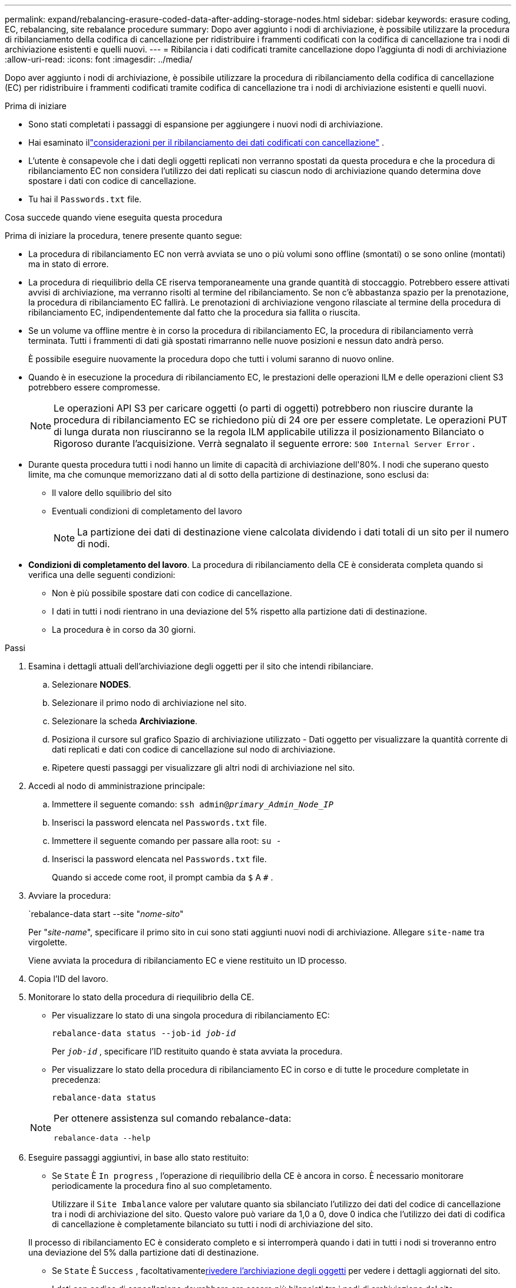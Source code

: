 ---
permalink: expand/rebalancing-erasure-coded-data-after-adding-storage-nodes.html 
sidebar: sidebar 
keywords: erasure coding, EC, rebalancing, site rebalance procedure 
summary: Dopo aver aggiunto i nodi di archiviazione, è possibile utilizzare la procedura di ribilanciamento della codifica di cancellazione per ridistribuire i frammenti codificati con la codifica di cancellazione tra i nodi di archiviazione esistenti e quelli nuovi. 
---
= Ribilancia i dati codificati tramite cancellazione dopo l'aggiunta di nodi di archiviazione
:allow-uri-read: 
:icons: font
:imagesdir: ../media/


[role="lead"]
Dopo aver aggiunto i nodi di archiviazione, è possibile utilizzare la procedura di ribilanciamento della codifica di cancellazione (EC) per ridistribuire i frammenti codificati tramite codifica di cancellazione tra i nodi di archiviazione esistenti e quelli nuovi.

.Prima di iniziare
* Sono stati completati i passaggi di espansione per aggiungere i nuovi nodi di archiviazione.
* Hai esaminato illink:considerations-for-rebalancing-erasure-coded-data.html["considerazioni per il ribilanciamento dei dati codificati con cancellazione"] .
* L'utente è consapevole che i dati degli oggetti replicati non verranno spostati da questa procedura e che la procedura di ribilanciamento EC non considera l'utilizzo dei dati replicati su ciascun nodo di archiviazione quando determina dove spostare i dati con codice di cancellazione.
* Tu hai il `Passwords.txt` file.


.Cosa succede quando viene eseguita questa procedura
Prima di iniziare la procedura, tenere presente quanto segue:

* La procedura di ribilanciamento EC non verrà avviata se uno o più volumi sono offline (smontati) o se sono online (montati) ma in stato di errore.
* La procedura di riequilibrio della CE riserva temporaneamente una grande quantità di stoccaggio.  Potrebbero essere attivati avvisi di archiviazione, ma verranno risolti al termine del ribilanciamento.  Se non c'è abbastanza spazio per la prenotazione, la procedura di ribilanciamento EC fallirà.  Le prenotazioni di archiviazione vengono rilasciate al termine della procedura di ribilanciamento EC, indipendentemente dal fatto che la procedura sia fallita o riuscita.
* Se un volume va offline mentre è in corso la procedura di ribilanciamento EC, la procedura di ribilanciamento verrà terminata.  Tutti i frammenti di dati già spostati rimarranno nelle nuove posizioni e nessun dato andrà perso.
+
È possibile eseguire nuovamente la procedura dopo che tutti i volumi saranno di nuovo online.

* Quando è in esecuzione la procedura di ribilanciamento EC, le prestazioni delle operazioni ILM e delle operazioni client S3 potrebbero essere compromesse.
+

NOTE: Le operazioni API S3 per caricare oggetti (o parti di oggetti) potrebbero non riuscire durante la procedura di ribilanciamento EC se richiedono più di 24 ore per essere completate.  Le operazioni PUT di lunga durata non riusciranno se la regola ILM applicabile utilizza il posizionamento Bilanciato o Rigoroso durante l'acquisizione.  Verrà segnalato il seguente errore: `500 Internal Server Error` .

* Durante questa procedura tutti i nodi hanno un limite di capacità di archiviazione dell'80%.  I nodi che superano questo limite, ma che comunque memorizzano dati al di sotto della partizione di destinazione, sono esclusi da:
+
** Il valore dello squilibrio del sito
** Eventuali condizioni di completamento del lavoro
+

NOTE: La partizione dei dati di destinazione viene calcolata dividendo i dati totali di un sito per il numero di nodi.



* *Condizioni di completamento del lavoro*.  La procedura di ribilanciamento della CE è considerata completa quando si verifica una delle seguenti condizioni:
+
** Non è più possibile spostare dati con codice di cancellazione.
** I dati in tutti i nodi rientrano in una deviazione del 5% rispetto alla partizione dati di destinazione.
** La procedura è in corso da 30 giorni.




.Passi
. [[review_object_storage]]Esamina i dettagli attuali dell'archiviazione degli oggetti per il sito che intendi ribilanciare.
+
.. Selezionare *NODES*.
.. Selezionare il primo nodo di archiviazione nel sito.
.. Selezionare la scheda *Archiviazione*.
.. Posiziona il cursore sul grafico Spazio di archiviazione utilizzato - Dati oggetto per visualizzare la quantità corrente di dati replicati e dati con codice di cancellazione sul nodo di archiviazione.
.. Ripetere questi passaggi per visualizzare gli altri nodi di archiviazione nel sito.


. Accedi al nodo di amministrazione principale:
+
.. Immettere il seguente comando: `ssh admin@_primary_Admin_Node_IP_`
.. Inserisci la password elencata nel `Passwords.txt` file.
.. Immettere il seguente comando per passare alla root: `su -`
.. Inserisci la password elencata nel `Passwords.txt` file.
+
Quando si accede come root, il prompt cambia da `$` A `#` .



. Avviare la procedura:
+
`rebalance-data start --site "_nome-sito_"

+
Per "_site-name_", specificare il primo sito in cui sono stati aggiunti nuovi nodi di archiviazione.  Allegare `site-name` tra virgolette.

+
Viene avviata la procedura di ribilanciamento EC e viene restituito un ID processo.

. Copia l'ID del lavoro.
. [[view-status]]Monitorare lo stato della procedura di riequilibrio della CE.
+
** Per visualizzare lo stato di una singola procedura di ribilanciamento EC:
+
`rebalance-data status --job-id _job-id_`

+
Per `_job-id_` , specificare l'ID restituito quando è stata avviata la procedura.

** Per visualizzare lo stato della procedura di ribilanciamento EC in corso e di tutte le procedure completate in precedenza:
+
`rebalance-data status`

+
[NOTE]
====
Per ottenere assistenza sul comando rebalance-data:

`rebalance-data --help`

====


. Eseguire passaggi aggiuntivi, in base allo stato restituito:
+
** Se `State` È `In progress` , l'operazione di riequilibrio della CE è ancora in corso.  È necessario monitorare periodicamente la procedura fino al suo completamento.
+
Utilizzare il `Site Imbalance` valore per valutare quanto sia sbilanciato l'utilizzo dei dati del codice di cancellazione tra i nodi di archiviazione del sito.  Questo valore può variare da 1,0 a 0, dove 0 indica che l'utilizzo dei dati di codifica di cancellazione è completamente bilanciato su tutti i nodi di archiviazione del sito.

+
Il processo di ribilanciamento EC è considerato completo e si interromperà quando i dati in tutti i nodi si troveranno entro una deviazione del 5% dalla partizione dati di destinazione.

** Se `State` È `Success` , facoltativamente<<review_object_storage,rivedere l'archiviazione degli oggetti>> per vedere i dettagli aggiornati del sito.
+
I dati con codice di cancellazione dovrebbero ora essere più bilanciati tra i nodi di archiviazione del sito.

** Se `State` È `Failure` :
+
... Verificare che tutti i nodi di archiviazione del sito siano collegati alla rete.
... Verificare e risolvere eventuali avvisi che potrebbero interessare questi nodi di archiviazione.
... Riavviare la procedura di ribilanciamento della CE:
+
`rebalance-data start –-job-id _job-id_`

... <<view-status,Visualizza lo stato>>della nuova procedura.  Se `State` è ancora `Failure` , contattare l'assistenza tecnica.




. Se la procedura di ribilanciamento EC genera un carico eccessivo (ad esempio, sono interessate le operazioni di acquisizione), mettere in pausa la procedura.
+
`rebalance-data pause --job-id _job-id_`

. Se è necessario terminare la procedura di ribilanciamento EC (ad esempio, per poter eseguire un aggiornamento del software StorageGRID ), immettere quanto segue:
+
`rebalance-data terminate --job-id _job-id_`

+

NOTE: Quando si termina una procedura di ribilanciamento EC, tutti i frammenti di dati già spostati rimangono nelle loro nuove posizioni.  I dati non vengono spostati nella posizione originale.

. Se si utilizza la codifica di cancellazione in più di un sito, eseguire questa procedura per tutti gli altri siti interessati.

